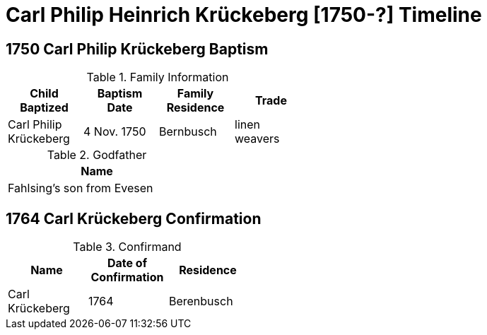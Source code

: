 = Carl Philip Heinrich Krückeberg [1750-?] Timeline
:page-role: doc-width

== 1750 Carl Philip Krückeberg Baptism

.Family Information
[width="50%"]
|===
|Child Baptized|Baptism Date|Family Residence|Trade

|Carl Philip Krückeberg|4 Nov. 1750|Bernbusch|linen weavers
|===

.Godfather
[width="30%"]
|===
|Name

|Fahlsing's son from Evesen
|===

== 1764 Carl Krückeberg Confirmation

.Confirmand
[%header,width="40%"]
|===
|Name|Date of Confirmation|Residence

|Carl Krückeberg|1764|Berenbusch
|===

